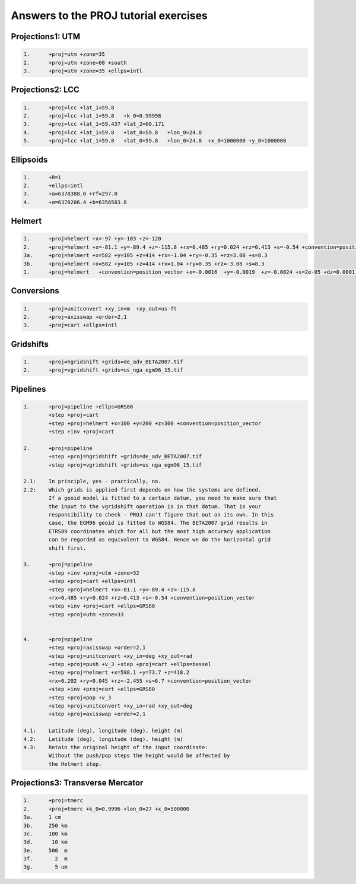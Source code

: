.. _euref2019_answers:

Answers to the PROJ tutorial exercises
++++++++++++++++++++++++++++++++++++++++

Projections1: UTM
-------------------

.. code-block::

    1.      +proj=utm +zone=35
    2.      +proj=utm +zone=60 +south
    3.      +proj=utm +zone=35 +ellps=intl


Projections2: LCC
-------------------

.. code-block::

        1.      +proj=lcc +lat_1=59.8
        2.      +proj=lcc +lat_1=59.8   +k_0=0.99998
        3.      +proj=lcc +lat_1=59.437 +lat_2=60.171
        4.      +proj=lcc +lat_1=59.8   +lat_0=59.8   +lon_0=24.8
        5.      +proj=lcc +lat_1=59.8   +lat_0=59.8   +lon_0=24.8  +x_0=1000000 +y_0=1000000



Ellipsoids
-----------

.. code-block::

        1.      +R=1
        2.      +ellps=intl
        3.      +a=6378388.0 +rf=297.0
        4.      +a=6378206.4 +b=6356583.8


Helmert
--------

.. code-block::

        1.      +proj=helmert +x=-97 +y=-103 +z=-120
        2.      +proj=helmert +x=-81.1 +y=-89.4 +z=-115.8 +rx=0.485 +ry=0.024 +rz=0.413 +s=-0.54 +convention=position_vector
        3a.     +proj=helmert +x=582 +y=105 +z=414 +rx=-1.04 +ry=-0.35 +rz=3.08 +s=8.3
        3b.     +proj=helmert +x=582 +y=105 +z=414 +rx=1.04 +ry=0.35 +rz=-3.08 +s=8.3
        1.      +proj=helmert   +convention=position_vector +x=-0.0016  +y=-0.0019  +z=-0.0024 +s=2e-05 +dz=0.0001 +ds=-3e-05 +t_epoch=2010


Conversions
------------

.. code-block::

        1.      +proj=unitconvert +xy_in=m  +xy_out=us-ft
        2.      +proj=axisswap +order=2,1
        3.      +proj=cart +ellps=intl


Gridshifts
-----------

.. code-block::

        1.      +proj=hgridshift +grids=de_adv_BETA2007.tif
        2.      +proj=vgridshift +grids=us_nga_egm96_15.tif

Pipelines
----------

.. code-block::

        1.      +proj=pipeline +ellps=GRS80
                +step +proj=cart
                +step +proj=helmert +x=100 +y=200 +z=300 +convention=position_vector
                +step +inv +proj=cart

        2.      +proj=pipeline
                +step +proj=hgridshift +grids=de_adv_BETA2007.tif
                +step +proj=vgridshift +grids=us_nga_egm96_15.tif

        2.1:    In principle, yes - practically, no.
        2.2:    Which grids is applied first depends on how the systems are defined.
                If a geoid model is fitted to a certain datum, you need to make sure that
                the input to the vgridshift operation is in that datum. That is your
                responsibility to check - PROJ can't figure that out on its own. In this
                case, the EGM96 geoid is fitted to WGS84. The BETA2007 grid results in
                ETRS89 coordinates which for all but the most high accuracy application
                can be regarded as equivalent to WGS84. Hence we do the horizontal grid
                shift first.

        3.      +proj=pipeline
                +step +inv +proj=utm +zone=32
                +step +proj=cart +ellps=intl
                +step +proj=helmert +x=-81.1 +y=-89.4 +z=-115.8
                +rx=0.485 +ry=0.024 +rz=0.413 +s=-0.54 +convention=position_vector
                +step +inv +proj=cart +ellps=GRS80
                +step +proj=utm +zone=33


        4.      +proj=pipeline
                +step +proj=axisswap +order=2,1
                +step +proj=unitconvert +xy_in=deg +xy_out=rad
                +step +proj=push +v_3 +step +proj=cart +ellps=bessel
                +step +proj=helmert +x=598.1 +y=73.7 +z=418.2
                +rx=0.202 +ry=0.045 +rz=-2.455 +s=6.7 +convention=position_vector
                +step +inv +proj=cart +ellps=GRS80
                +step +proj=pop +v_3
                +step +proj=unitconvert +xy_in=rad +xy_out=deg
                +step +proj=axisswap +order=2,1

        4.1:    Latitude (deg), longitude (deg), height (m)
        4.2:    Latitude (deg), longitude (deg), height (m)
        4.3:    Retain the original height of the input coordinate:
                Without the push/pop steps the height would be affected by
                the Helmert step.

Projections3: Transverse Mercator
---------------------------------

.. code-block::

        1.      +proj=tmerc
        2.      +proj=tmerc +k_0=0.9996 +lon_0=27 +x_0=500000
        3a.     1 cm
        3b.     250 km
        3c.     100 km
        3d.      10 km
        3e.     500  m
        3f.       2  m
        3g.       5 um
